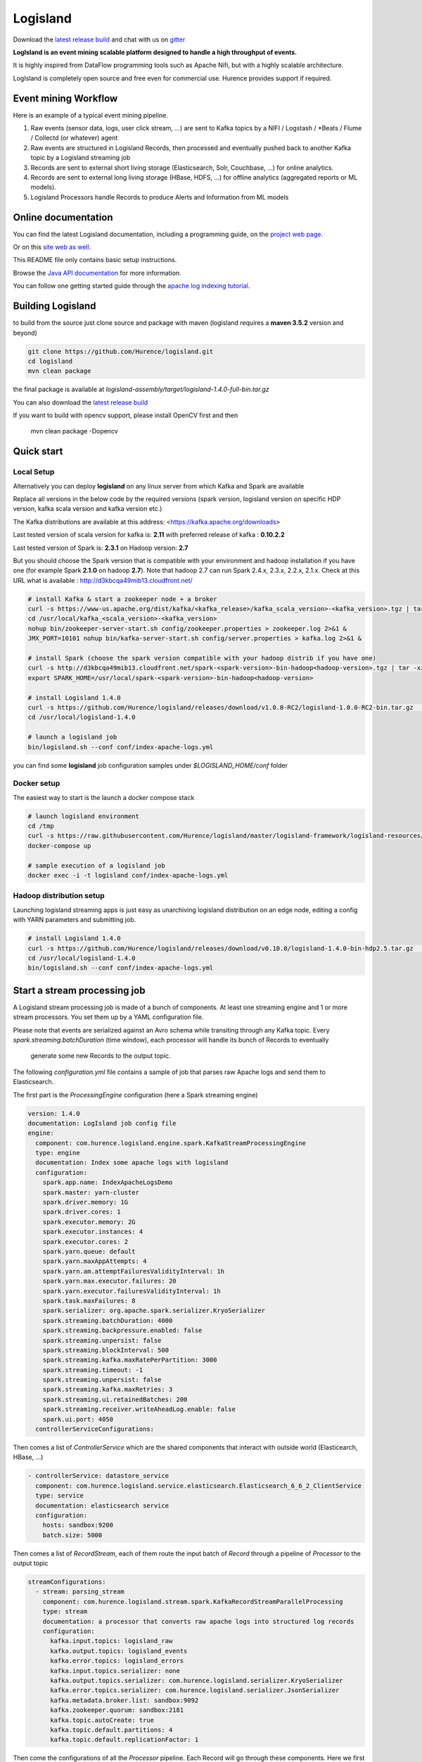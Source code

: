 Logisland
=========

.. image:: https://travis-ci.org/Hurence/logisland.svg?branch=master
   :target: https://travis-ci.org/Hurence/logisland


.. image:: https://badges.gitter.im/Join%20Chat.svg
   :target: https://gitter.im/logisland/logisland?utm_source=share-link&utm_medium=link&utm_campaign=share-link
   :alt: Gitter

.. image:: https://app.fossa.io/api/projects/git%2Bgithub.com%2FHurence%2Flogisland.svg?type=shield
   :target: https://app.fossa.io/projects/git%2Bgithub.com%2FHurence%2Flogisland?ref=badge_shield
   :alt: License scan


Download the `latest release build <https://github.com/Hurence/logisland/releases>`_  and
chat with us on `gitter <https://gitter.im/logisland/logisland>`_


**LogIsland is an event mining scalable platform designed to handle a high throughput of events.**

It is highly inspired from DataFlow programming tools such as Apache Nifi, but with a highly scalable architecture.

LogIsland is completely open source and free even for commercial use. Hurence provides support if required.


Event mining Workflow
---------------------
Here is an example of a typical event mining pipeline.

1. Raw events (sensor data, logs, user click stream, ...) are sent to Kafka topics by a NIFI / Logstash / *Beats / Flume / Collectd (or whatever) agent
2. Raw events are structured in Logisland Records, then processed and eventually pushed back to another Kafka topic by a Logisland streaming job
3. Records are sent to external short living storage (Elasticsearch, Solr, Couchbase, ...) for online analytics.
4. Records are sent to external long living storage (HBase, HDFS, ...) for offline analytics (aggregated reports or ML models).
5. Logisland Processors handle Records to produce Alerts and Information from ML models


Online documentation
--------------------
You can find the latest Logisland documentation, including a programming guide,
on the `project web page. <http://logisland.readthedocs.io/en/latest/index.html>`_

Or on this `site web as well. <https://logisland.github.io/docs/>`_

This README file only contains basic setup instructions.

Browse the `Java API documentation <http://logisland.readthedocs.io/en/latest/_static/apidocs/>`_ for more information.


You can follow one getting started guide through the
`apache log indexing tutorial <http://logisland.readthedocs.io/en/latest/tutorials/index-apache-logs.html>`_.


Building Logisland
------------------
to build from the source just clone source and package with maven (logisland requires a **maven 3.5.2** version and beyond)

.. code-block:: sh

    git clone https://github.com/Hurence/logisland.git
    cd logisland
    mvn clean package

the final package is available at `logisland-assembly/target/logisland-1.4.0-full-bin.tar.gz`

You can also download the `latest release build <https://github.com/Hurence/logisland/releases>`_


If you want to build with opencv support, please install OpenCV first and then

     mvn clean package -Dopencv

Quick start
-----------

Local Setup
+++++++++++
Alternatively you can deploy **logisland** on any linux server from which Kafka and Spark are available

Replace all versions in the below code by the required versions (spark version, logisland version on specific HDP version, kafka scala version and kafka version etc.) 

The Kafka distributions are available at this address: <https://kafka.apache.org/downloads> 

Last tested version of scala version for kafka is: **2.11** with preferred release of kafka : **0.10.2.2**

Last tested version of Spark is: **2.3.1** on Hadoop version: **2.7** 

But you should choose the Spark version that is compatible with your environment and hadoop installation if you have one (for example Spark **2.1.0** on hadoop **2.7**). Note that hadoop 2.7 can run Spark 2.4.x, 2.3.x, 2.2.x, 2.1.x. Check at this URL what is available : http://d3kbcqa49mib13.cloudfront.net/

.. code-block:: sh

    # install Kafka & start a zookeeper node + a broker
    curl -s https://www-us.apache.org/dist/kafka/<kafka_release>/kafka_scala_version>-<kafka_version>.tgz | tar -xz -C /usr/local/
    cd /usr/local/kafka_<scala_version>-<kafka_version>
    nohup bin/zookeeper-server-start.sh config/zookeeper.properties > zookeeper.log 2>&1 &
    JMX_PORT=10101 nohup bin/kafka-server-start.sh config/server.properties > kafka.log 2>&1 &

    # install Spark (choose the spark version compatible with your hadoop distrib if you have one)
    curl -s http://d3kbcqa49mib13.cloudfront.net/spark-<spark-version>-bin-hadoop<hadoop-version>.tgz | tar -xz -C /usr/local/
    export SPARK_HOME=/usr/local/spark-<spark-version>-bin-hadoop<hadoop-version>

    # install Logisland 1.4.0
    curl -s https://github.com/Hurence/logisland/releases/download/v1.0.0-RC2/logisland-1.0.0-RC2-bin.tar.gz  | tar -xz -C /usr/local/
    cd /usr/local/logisland-1.4.0

    # launch a logisland job
    bin/logisland.sh --conf conf/index-apache-logs.yml

you can find some **logisland** job configuration samples under `$LOGISLAND_HOME/conf` folder


Docker setup
++++++++++++
The easiest way to start is the launch a docker compose stack

.. code-block:: sh

    # launch logisland environment
    cd /tmp
    curl -s https://raw.githubusercontent.com/Hurence/logisland/master/logisland-framework/logisland-resources/src/main/resources/conf/docker-compose.yml > docker-compose.yml
    docker-compose up

    # sample execution of a logisland job
    docker exec -i -t logisland conf/index-apache-logs.yml


Hadoop distribution setup
+++++++++++++++++++++++++
Launching logisland streaming apps is just easy as unarchiving logisland distribution on an edge node, editing a config with YARN parameters and submitting job.

.. code-block:: sh

    # install Logisland 1.4.0
    curl -s https://github.com/Hurence/logisland/releases/download/v0.10.0/logisland-1.4.0-bin-hdp2.5.tar.gz  | tar -xz -C /usr/local/
    cd /usr/local/logisland-1.4.0
    bin/logisland.sh --conf conf/index-apache-logs.yml


Start a stream processing job
-----------------------------

A Logisland stream processing job is made of a bunch of components.
At least one streaming engine and 1 or more stream processors. You set them up by a YAML configuration file.

Please note that events are serialized against an Avro schema while transiting through any Kafka topic.
Every `spark.streaming.batchDuration` (time window), each processor will handle its bunch of Records to eventually
 generate some new Records to the output topic.

The following `configuration.yml` file contains a sample of job that parses raw Apache logs and send them to Elasticsearch.


The first part is the `ProcessingEngine` configuration (here a Spark streaming engine)

.. code-block:: yaml

    version: 1.4.0
    documentation: LogIsland job config file
    engine:
      component: com.hurence.logisland.engine.spark.KafkaStreamProcessingEngine
      type: engine
      documentation: Index some apache logs with logisland
      configuration:
        spark.app.name: IndexApacheLogsDemo
        spark.master: yarn-cluster
        spark.driver.memory: 1G
        spark.driver.cores: 1
        spark.executor.memory: 2G
        spark.executor.instances: 4
        spark.executor.cores: 2
        spark.yarn.queue: default
        spark.yarn.maxAppAttempts: 4
        spark.yarn.am.attemptFailuresValidityInterval: 1h
        spark.yarn.max.executor.failures: 20
        spark.yarn.executor.failuresValidityInterval: 1h
        spark.task.maxFailures: 8
        spark.serializer: org.apache.spark.serializer.KryoSerializer
        spark.streaming.batchDuration: 4000
        spark.streaming.backpressure.enabled: false
        spark.streaming.unpersist: false
        spark.streaming.blockInterval: 500
        spark.streaming.kafka.maxRatePerPartition: 3000
        spark.streaming.timeout: -1
        spark.streaming.unpersist: false
        spark.streaming.kafka.maxRetries: 3
        spark.streaming.ui.retainedBatches: 200
        spark.streaming.receiver.writeAheadLog.enable: false
        spark.ui.port: 4050
      controllerServiceConfigurations:

Then comes a list of `ControllerService` which are the shared components that interact with outside world (Elasticearch, HBase, ...)

.. code-block:: yaml

        - controllerService: datastore_service
          component: com.hurence.logisland.service.elasticsearch.Elasticsearch_6_6_2_ClientService
          type: service
          documentation: elasticsearch service
          configuration:
            hosts: sandbox:9200
            batch.size: 5000

Then comes a list of `RecordStream`, each of them route the input batch of `Record` through a pipeline of `Processor`
to the output topic

.. code-block:: yaml

      streamConfigurations:
        - stream: parsing_stream
          component: com.hurence.logisland.stream.spark.KafkaRecordStreamParallelProcessing
          type: stream
          documentation: a processor that converts raw apache logs into structured log records
          configuration:
            kafka.input.topics: logisland_raw
            kafka.output.topics: logisland_events
            kafka.error.topics: logisland_errors
            kafka.input.topics.serializer: none
            kafka.output.topics.serializer: com.hurence.logisland.serializer.KryoSerializer
            kafka.error.topics.serializer: com.hurence.logisland.serializer.JsonSerializer
            kafka.metadata.broker.list: sandbox:9092
            kafka.zookeeper.quorum: sandbox:2181
            kafka.topic.autoCreate: true
            kafka.topic.default.partitions: 4
            kafka.topic.default.replicationFactor: 1

Then come the configurations of all the `Processor` pipeline. Each Record will go through these components.
Here we first parse raw apache logs and then we add those records to Elasticsearch. Please note that the datastore processor makes
use of the previously defined ControllerService.

.. code-block:: yaml

          processorConfigurations:

            - processor: apache_parser
              component: com.hurence.logisland.processor.SplitText
              type: parser
              documentation: a parser that produce records from an apache log REGEX
              configuration:
                record.type: apache_log
                value.regex: (\S+)\s+(\S+)\s+(\S+)\s+\[([\w:\/]+\s[+\-]\d{4})\]\s+"(\S+)\s+(\S+)\s*(\S*)"\s+(\S+)\s+(\S+)
                value.fields: src_ip,identd,user,record_time,http_method,http_query,http_version,http_status,bytes_out

            - processor: es_publisher
              component: com.hurence.logisland.processor.datastore.BulkPut
              type: processor
              documentation: a processor that indexes processed events in elasticsearch
              configuration:
                datastore.client.service: datastore_service
                default.collection: logisland
                default.type: event
                timebased.collection: yesterday
                collection.field: search_index
                type.field: record_type



Once you've edited your configuration file, you can submit it to execution engine with the following cmd :

.. code-block:: bash

    bin/logisland.sh -conf conf/job-configuration.yml


You should jump to the `tutorials section <http://logisland.readthedocs.io/en/latest/tutorials/index.html>`_ of the documentation.
And then continue with `components documentation <http://logisland.readthedocs.io/en/latest/components.html>`_

Contributing
------------

Please review the `Contribution to Logisland guide <http://logisland.readthedocs.io/en/latest/developer.html>`_ for information on how to get started contributing to the project.



Start a stream processing job
-----------------------------